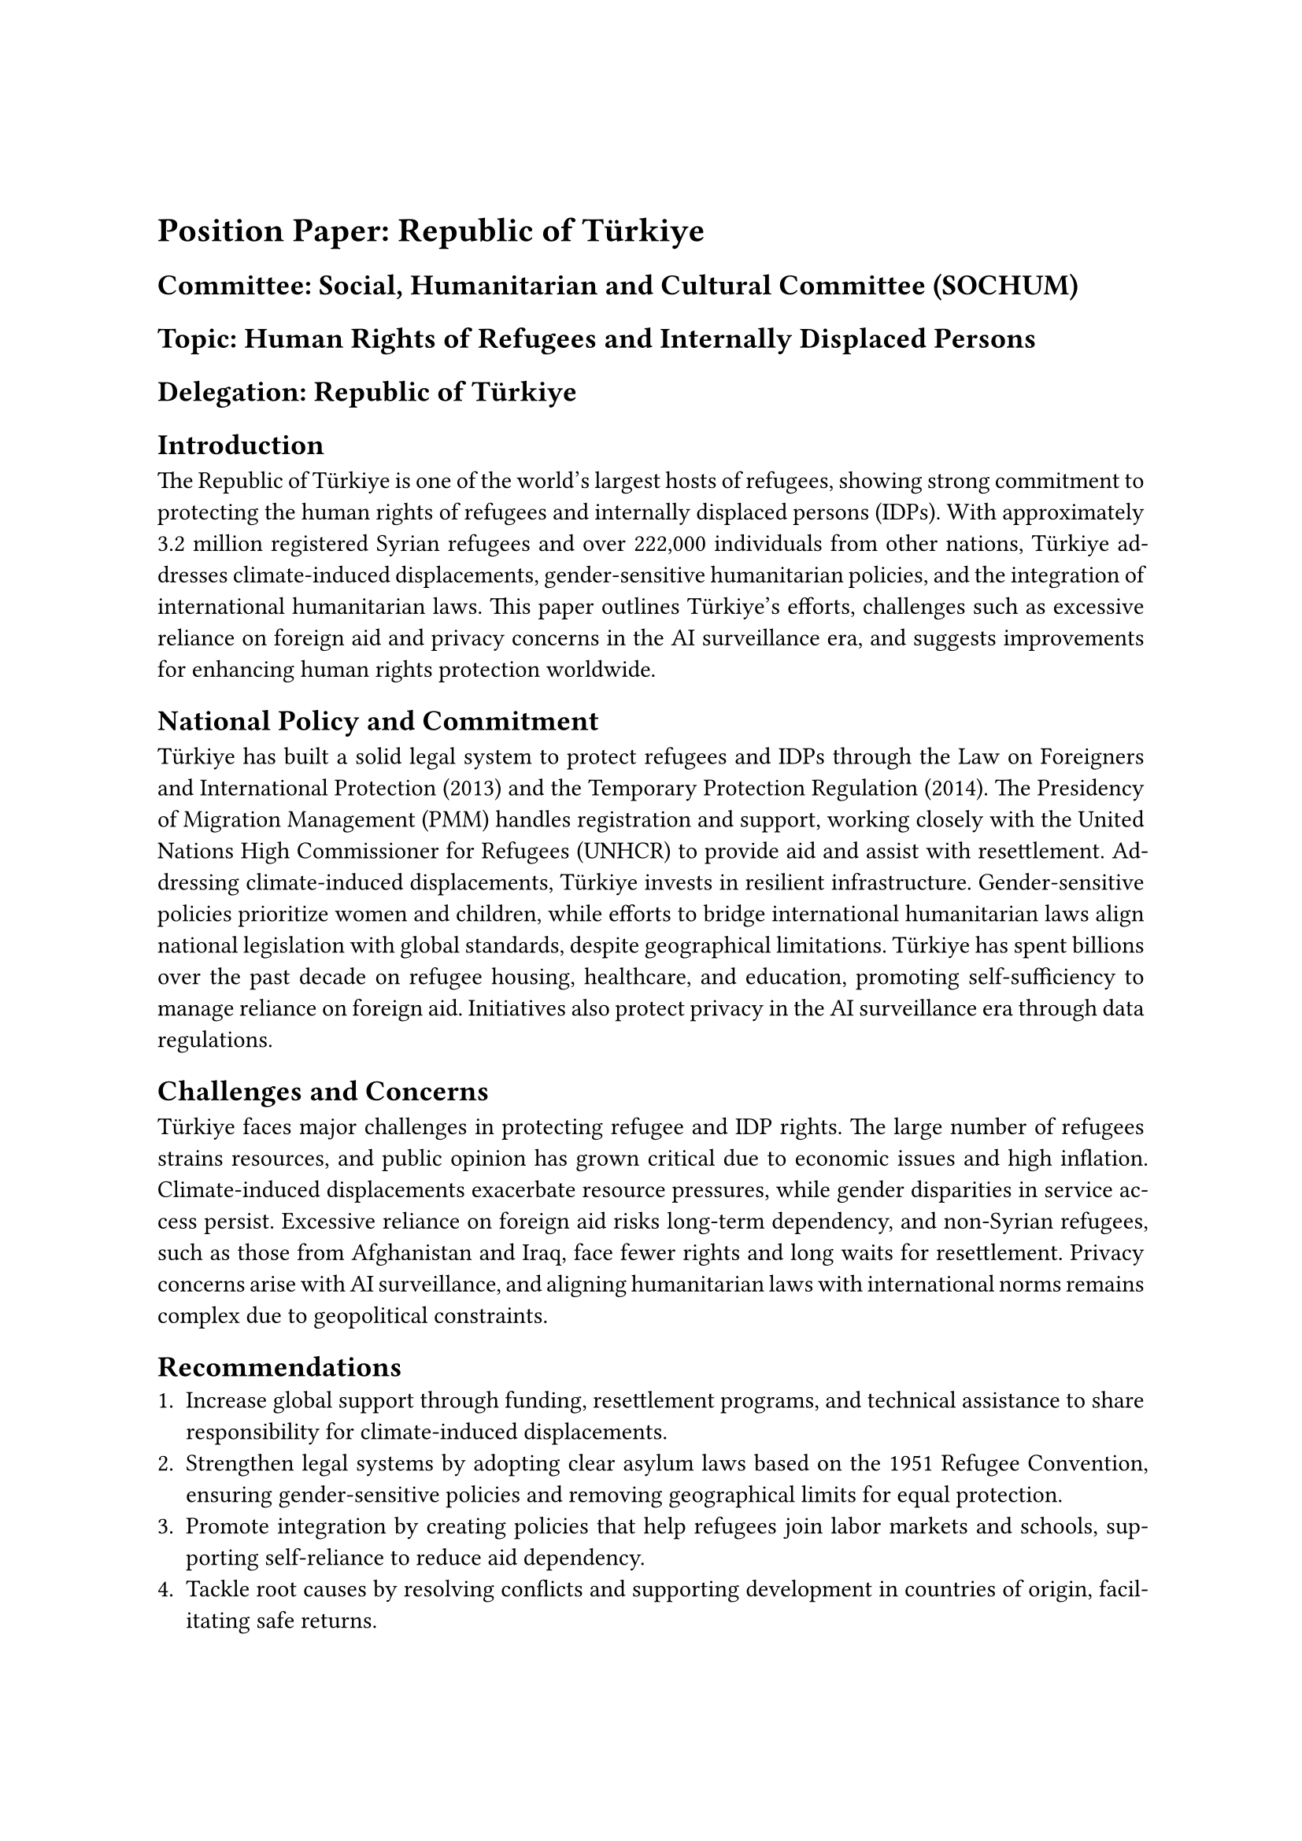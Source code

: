 #show: doc => [
  #set page(margin: 1in)
  #set par(justify: true)


  #v(1cm)

  = Position Paper: Republic of Türkiye
  == *Committee:* Social, Humanitarian and Cultural Committee (SOCHUM)
  == *Topic:* Human Rights of Refugees and Internally Displaced Persons
  == *Delegation:* Republic of Türkiye

  == *Introduction*
  The Republic of Türkiye is one of the world’s largest hosts of refugees, showing strong commitment to protecting the human rights of refugees and internally displaced persons (IDPs). With approximately 3.2 million registered Syrian refugees and over 222,000 individuals from other nations, Türkiye addresses climate-induced displacements, gender-sensitive humanitarian policies, and the integration of international humanitarian laws. This paper outlines Türkiye’s efforts, challenges such as excessive reliance on foreign aid and privacy concerns in the AI surveillance era, and suggests improvements for enhancing human rights protection worldwide.

  == *National Policy and Commitment*
  Türkiye has built a solid legal system to protect refugees and IDPs through the Law on Foreigners and International Protection (2013) and the Temporary Protection Regulation (2014). The Presidency of Migration Management (PMM) handles registration and support, working closely with the United Nations High Commissioner for Refugees (UNHCR) to provide aid and assist with resettlement. Addressing climate-induced displacements, Türkiye invests in resilient infrastructure. Gender-sensitive policies prioritize women and children, while efforts to bridge international humanitarian laws align national legislation with global standards, despite geographical limitations. Türkiye has spent billions over the past decade on refugee housing, healthcare, and education, promoting self-sufficiency to manage reliance on foreign aid. Initiatives also protect privacy in the AI surveillance era through data regulations.

  == *Challenges and Concerns*
  Türkiye faces major challenges in protecting refugee and IDP rights. The large number of refugees strains resources, and public opinion has grown critical due to economic issues and high inflation. Climate-induced displacements exacerbate resource pressures, while gender disparities in service access persist. Excessive reliance on foreign aid risks long-term dependency, and non-Syrian refugees, such as those from Afghanistan and Iraq, face fewer rights and long waits for resettlement. Privacy concerns arise with AI surveillance, and aligning humanitarian laws with international norms remains complex due to geopolitical constraints.

  == *Recommendations*
  1. Increase global support through funding, resettlement programs, and technical assistance to share responsibility for climate-induced displacements.
  2. Strengthen legal systems by adopting clear asylum laws based on the 1951 Refugee Convention, ensuring gender-sensitive policies and removing geographical limits for equal protection.
  3. Promote integration by creating policies that help refugees join labor markets and schools, supporting self-reliance to reduce aid dependency.
  4. Tackle root causes by resolving conflicts and supporting development in countries of origin, facilitating safe returns.
  5. Protect vulnerable groups with targeted programs for women, children, and people with disabilities, improving access to services.
  6. Safeguard privacy in the AI surveillance era with robust regulations and develop sustainable financial opportunities.

  == *Conclusion*
  The Republic of Türkiye remains dedicated to protecting the human rights of refugees and IDPs, despite significant challenges. Through its experience and partnerships with UNHCR, Türkiye calls for a global approach that focuses on shared responsibility, legal protections, and sustainable integration. Türkiye urges SOCHUM to support efforts that address displacement causes, strengthen cooperation, and ensure the dignity and rights of all displaced people.

  #v(1cm)

  == *References*
  - United Nations High Commissioner for Refugees. (2024). *Türkiye: Key facts and figures*. https://www.unhcr.org/tr/en/turkey
  - Republic of Türkiye Presidency of Migration Management. (2023). *Annual report on migration and international protection*. https://www.goc.gov.tr/annual-report
  - European Union. (2023). *EU facility for refugees in Türkiye: Progress report*. https://ec.europa.eu/neighbourhood-enlargement/enlargement-policy/eu-facility-refugees-turkey_en
  - Amnesty International. (2022). *Türkiye's refugee policy and human rights concerns*. https://www.amnesty.org/en/documents/eur44/5510/2022/en/
  - Republic of Türkiye. (2013). *Law on foreigners and international protection (Law No. 6458)*. https://www.goc.gov.tr/legislation/Law-on-Foreigners-and-International-Protection.pdf
  - Republic of Türkiye. (2014). *Temporary protection regulation*. https://www.goc.gov.tr/legislation/Temporary-Protection-Regulation.pdf
]
